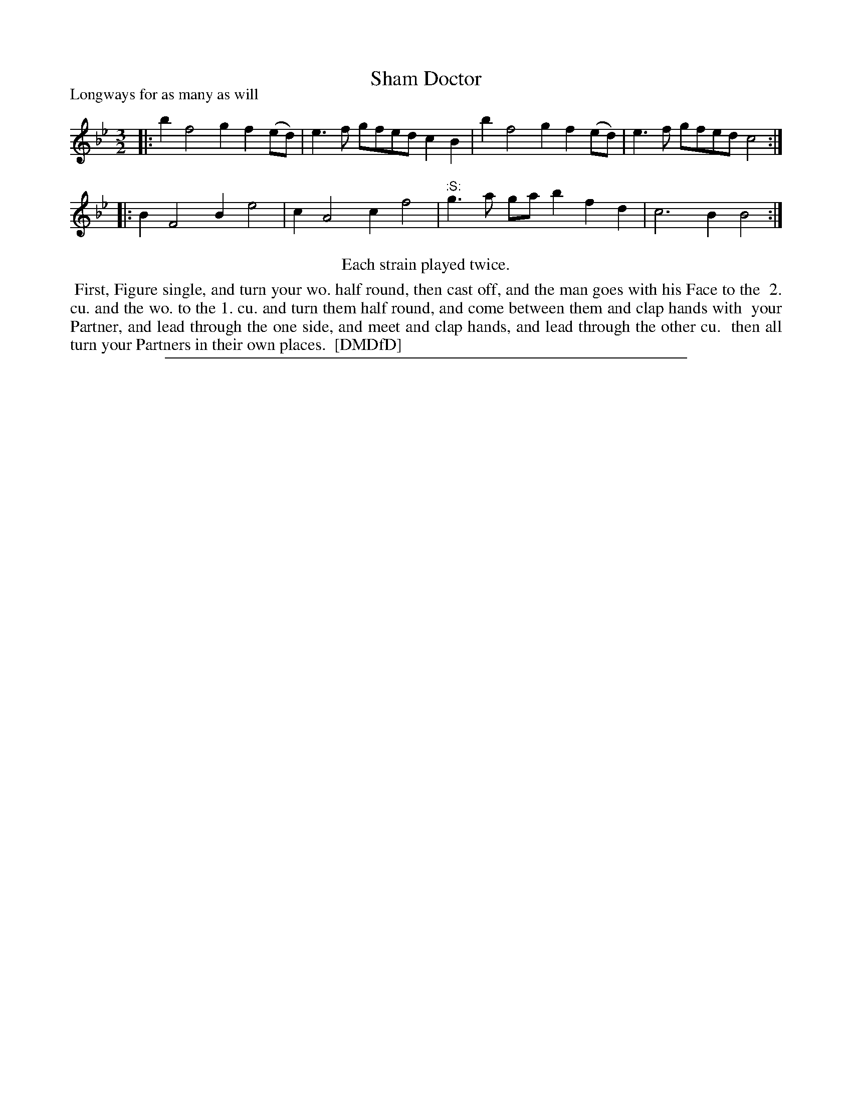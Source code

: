 X: 1
T: Sham Doctor
P: Longways for as many as will
%R: triple hornpipe, minuet
B: "The Dancing-Master: Containing Directions and Tunes for Dancing" printed by W. Pearson for John Walsh, London ca. 1709
S: 7: DMDfD http://digital.nls.uk/special-collections-of-printed-music/pageturner.cfm?id=89751228 p.230
Z: 2013 John Chambers <jc:trillian.mit.edu>
N: Repeats added to satisfy the "Each strain played twice" instruction.
M: 3/2
L: 1/8
K: Bb
% - - - - - - - - - - - - - - - - - - - - - - - - -
|: b2 f4 g2 f2(ed) | e3f gfed c2B2 | b2 f4 g2 f2(ed) | e3f gfed c4 :|
|: B2 F4 B2 e4 | c2 A4 c2 f4 | "^:S:"g3a gab2 f2d2 | c6 B2 B4 :|
% - - - - - - - - - - - - - - - - - - - - - - - - -
%%center Each strain played twice.
%%begintext align
%% First, Figure single, and turn your wo. half round, then cast off, and the man goes with his Face to the
%% 2. cu. and the wo. to the 1. cu. and turn them half round, and come between them and clap hands with
%% your Partner, and lead through the one side, and meet and clap hands, and lead through the other cu.
%% then all turn your Partners in their own places.
%% [DMDfD]
%%endtext
%%sep 1 8 500
